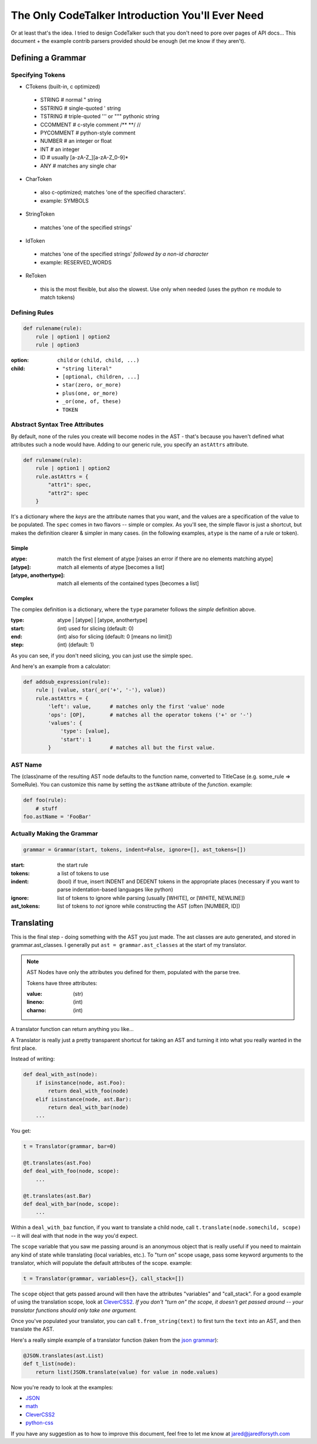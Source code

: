 The Only CodeTalker Introduction You'll Ever Need
=================================================

Or at least that's the idea. I tried to design CodeTalker such that you don't
need to pore over pages of API docs... This document + the example contrib parsers
provided should be enough (let me know if they aren't).

Defining a Grammar
------------------

Specifying Tokens
*****************

- CTokens (built-in, c optimized)

 - STRING # normal " string
 - SSTRING # single-quoted ' string
 - TSTRING # triple-quoted ''' or """ pythonic string
 - CCOMMENT # c-style comment /** \**/ //
 - PYCOMMENT # python-style comment
 - NUMBER # an integer or float
 - INT # an integer
 - ID # usually [a-zA-Z\_][a-zA-Z_0-9]*
 - ANY # matches any single char

- CharToken

 - also c-optimized; matches 'one of the specified characters'.
 - example: SYMBOLS

- StringToken

 - matches 'one of the specified strings'

- IdToken

 - matches 'one of the specified strings' *followed by a non-id character*
 - example: RESERVED_WORDS

- ReToken

 - this is the most flexible, but also the slowest. Use only when needed
   (uses the python ``re`` module to match tokens)

Defining Rules
**************

.. code-block:: python

    def rulename(rule):
        rule | option1 | option2
        rule | option3

:option:

    ``child`` or ``(child, child, ...)``

:child: 

    - ``"string literal"``
    - ``[optional, children, ...]``
    - ``star(zero, or_more)``
    - ``plus(one, or_more)``
    - ``_or(one, of, these)``
    - ``TOKEN``

Abstract Syntax Tree Attributes
*******************************

By default, none of the rules you create will become nodes in the AST - that's
because you haven't defined what attributes such a node would have. Adding to
our generic rule, you specify an ``astAttrs`` attribute.

.. code-block:: python

    def rulename(rule):
        rule | option1 | option2
        rule.astAttrs = {
            "attr1": spec,
            "attr2": spec
        }

It's a dictionary where the *keys* are the attribute names that you want, and
the values are a specification of the value to be populated. The ``spec``
comes in two flavors -- simple or complex. As you'll see, the simple flavor is
just a shortcut, but makes the definition clearer & simpler in many cases. (in
the following examples, ``atype`` is the name of a rule or token).

Simple
++++++

:atype:

    match the first element of atype [raises an error if there are no elements
    matching atype]

:[atype]: match all elements of atype [becomes a list]
:[atype, anothertype]:

    match all elements of the contained types [becomes a list]

Complex
+++++++

The complex definition is a dictionary, where the ``type`` parameter follows
the *simple* definition above.

:type: atype | [atype] | [atype, anothertype]
:start: (int) used for slicing (default: 0)
:end: (int) also for slicing (default: 0 [means no limit])
:step: (int) (default: 1)

As you can see, if you don't need slicing, you can just use the simple spec.

And here's an example from a calculator:

.. code-block:: python

    def addsub_expression(rule):
        rule | (value, star(_or('+', '-'), value))
        rule.astAttrs = {
            'left': value,      # matches only the first 'value' node
            'ops': [OP],        # matches all the operator tokens ('+' or '-')
            'values': {
                'type': [value],
                'start': 1
            }                   # matches all but the first value. 
    
AST Name
********

The (class)name of the resulting AST node defaults to the function name,
converted to TitleCase (e.g. some_rule => SomeRule). You can customize this
name by setting the ``astName`` attribute of the *function*. example:

.. code-block:: python

    def foo(rule):
        # stuff
    foo.astName = 'FooBar'

Actually Making the Grammar
***************************

.. code-block:: python

    grammar = Grammar(start, tokens, indent=False, ignore=[], ast_tokens=[])

:start: the start rule
:tokens: a list of tokens to use
:indent:

    (bool) if true, insert INDENT and DEDENT tokens in the appropriate places
    (necessary if you want to parse indentation-based languages like python)

:ignore:

    list of tokens to ignore while parsing (usually [WHITE], or [WHITE,
    NEWLINE])

:ast_tokens:

    list of tokens to *not* ignore while constructing the AST (often [NUMBER,
    ID])

Translating
-----------

This is the final step - doing something with the AST you just made. The ast
classes are auto generated, and stored in grammar.ast_classes. I generally put
``ast = grammar.ast_classes`` at the start of my translator.

.. note::

    AST Nodes have only the attributes you defined for them, populated with
    the parse tree.

    Tokens have three attributes:

    :value: (str)
    :lineno: (int)
    :charno: (int)

A translator function can return anything you like...

A Translator is really just a pretty transparent shortcut for taking an AST
and turning it into what you really wanted in the first place.

Instead of writing:

.. code-block:: python

    def deal_with_ast(node):
        if isinstance(node, ast.Foo):
            return deal_with_foo(node)
        elif isinstance(node, ast.Bar):
            return deal_with_bar(node)
        ...

You get:

.. code-block:: python

    t = Translator(grammar, bar=0)

    @t.translates(ast.Foo)
    def deal_with_foo(node, scope):
        ...

    @t.translates(ast.Bar)
    def deal_with_bar(node, scope):
        ...

Within a ``deal_with_baz`` function, if you want to translate a child node,
call ``t.translate(node.somechild, scope)`` -- it will deal with that node in
the way you'd expect.

The ``scope`` variable that you saw me passing around is an anonymous object
that is really useful if you need to maintain any kind of state while
translating (local variables, etc.). To "turn on" scope usage, pass some
keyword arguments to the translator, which will populate the default
attributes of the scope. example:

.. code-block:: python

    t = Translator(grammar, variables={}, call_stack=[])

The ``scope`` object that gets passed around will then have the attributes
"variables" and "call_stack". For a good example of using the translation
scope, look at `CleverCSS2 <http://jaredforsyth.com/projects/clevercss2/>`_.
*If you don't "turn on" the scope, it doesn't get passed around -- your
translator functions should only take one argument.*

Once you've populated your translator, you can call ``t.from_string(text)`` to
first turn the ``text`` into an AST, and then translate the AST.

Here's a really simple example of a translator function (taken from the `json
grammar
<http://github.com/jabapyth/codetalker/blob/master/codetalker/contrib/json.py#L39>`_):

.. code-block:: python

    @JSON.translates(ast.List)
    def t_list(node):
        return list(JSON.translate(value) for value in node.values)

Now you're ready to look at the examples:

- `JSON
  <http://github.com/jabapyth/codetalker/blob/master/codetalker/contrib/json.py>`_
- `math
  <http://github.com/jabapyth/codetalker/blob/master/codetalker/contrib/math.py>`_
- `CleverCSS2
  <http://github.com/jabapyth/clevercss2/blob/master/clevercss/grammar.py>`_
- `python-css <http://github.com/jabapyth/css/blob/master/css/grammar.py>`_

If you have any suggestion as to how to improve this document, feel free to
let me know at jared@jaredforsyth.com

